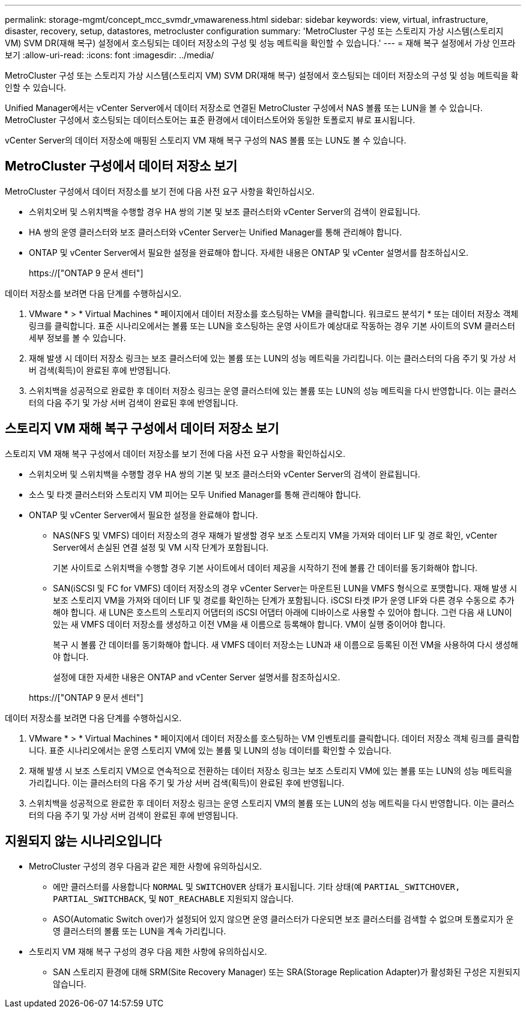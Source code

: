 ---
permalink: storage-mgmt/concept_mcc_svmdr_vmawareness.html 
sidebar: sidebar 
keywords: view, virtual, infrastructure, disaster, recovery, setup, datastores, metrocluster configuration 
summary: 'MetroCluster 구성 또는 스토리지 가상 시스템(스토리지 VM) SVM DR(재해 복구) 설정에서 호스팅되는 데이터 저장소의 구성 및 성능 메트릭을 확인할 수 있습니다.' 
---
= 재해 복구 설정에서 가상 인프라 보기
:allow-uri-read: 
:icons: font
:imagesdir: ../media/


[role="lead"]
MetroCluster 구성 또는 스토리지 가상 시스템(스토리지 VM) SVM DR(재해 복구) 설정에서 호스팅되는 데이터 저장소의 구성 및 성능 메트릭을 확인할 수 있습니다.

Unified Manager에서는 vCenter Server에서 데이터 저장소로 연결된 MetroCluster 구성에서 NAS 볼륨 또는 LUN을 볼 수 있습니다. MetroCluster 구성에서 호스팅되는 데이터스토어는 표준 환경에서 데이터스토어와 동일한 토폴로지 뷰로 표시됩니다.

vCenter Server의 데이터 저장소에 매핑된 스토리지 VM 재해 복구 구성의 NAS 볼륨 또는 LUN도 볼 수 있습니다.



== MetroCluster 구성에서 데이터 저장소 보기

MetroCluster 구성에서 데이터 저장소를 보기 전에 다음 사전 요구 사항을 확인하십시오.

* 스위치오버 및 스위치백을 수행할 경우 HA 쌍의 기본 및 보조 클러스터와 vCenter Server의 검색이 완료됩니다.
* HA 쌍의 운영 클러스터와 보조 클러스터와 vCenter Server는 Unified Manager를 통해 관리해야 합니다.
* ONTAP 및 vCenter Server에서 필요한 설정을 완료해야 합니다. 자세한 내용은 ONTAP 및 vCenter 설명서를 참조하십시오.
+
https://["ONTAP 9 문서 센터"]



데이터 저장소를 보려면 다음 단계를 수행하십시오.

. VMware * > * Virtual Machines * 페이지에서 데이터 저장소를 호스팅하는 VM을 클릭합니다. 워크로드 분석기 * 또는 데이터 저장소 객체 링크를 클릭합니다. 표준 시나리오에서는 볼륨 또는 LUN을 호스팅하는 운영 사이트가 예상대로 작동하는 경우 기본 사이트의 SVM 클러스터 세부 정보를 볼 수 있습니다.
. 재해 발생 시 데이터 저장소 링크는 보조 클러스터에 있는 볼륨 또는 LUN의 성능 메트릭을 가리킵니다. 이는 클러스터의 다음 주기 및 가상 서버 검색(획득)이 완료된 후에 반영됩니다.
. 스위치백을 성공적으로 완료한 후 데이터 저장소 링크는 운영 클러스터에 있는 볼륨 또는 LUN의 성능 메트릭을 다시 반영합니다. 이는 클러스터의 다음 주기 및 가상 서버 검색이 완료된 후에 반영됩니다.




== 스토리지 VM 재해 복구 구성에서 데이터 저장소 보기

스토리지 VM 재해 복구 구성에서 데이터 저장소를 보기 전에 다음 사전 요구 사항을 확인하십시오.

* 스위치오버 및 스위치백을 수행할 경우 HA 쌍의 기본 및 보조 클러스터와 vCenter Server의 검색이 완료됩니다.
* 소스 및 타겟 클러스터와 스토리지 VM 피어는 모두 Unified Manager를 통해 관리해야 합니다.
* ONTAP 및 vCenter Server에서 필요한 설정을 완료해야 합니다.
+
** NAS(NFS 및 VMFS) 데이터 저장소의 경우 재해가 발생할 경우 보조 스토리지 VM을 가져와 데이터 LIF 및 경로 확인, vCenter Server에서 손실된 연결 설정 및 VM 시작 단계가 포함됩니다.
+
기본 사이트로 스위치백을 수행할 경우 기본 사이트에서 데이터 제공을 시작하기 전에 볼륨 간 데이터를 동기화해야 합니다.

** SAN(iSCSI 및 FC for VMFS) 데이터 저장소의 경우 vCenter Server는 마운트된 LUN을 VMFS 형식으로 포맷합니다. 재해 발생 시 보조 스토리지 VM을 가져와 데이터 LIF 및 경로를 확인하는 단계가 포함됩니다. iSCSI 타겟 IP가 운영 LIF와 다른 경우 수동으로 추가해야 합니다. 새 LUN은 호스트의 스토리지 어댑터의 iSCSI 어댑터 아래에 디바이스로 사용할 수 있어야 합니다. 그런 다음 새 LUN이 있는 새 VMFS 데이터 저장소를 생성하고 이전 VM을 새 이름으로 등록해야 합니다. VM이 실행 중이어야 합니다.
+
복구 시 볼륨 간 데이터를 동기화해야 합니다. 새 VMFS 데이터 저장소는 LUN과 새 이름으로 등록된 이전 VM을 사용하여 다시 생성해야 합니다.

+
설정에 대한 자세한 내용은 ONTAP and vCenter Server 설명서를 참조하십시오.

+
https://["ONTAP 9 문서 센터"]





데이터 저장소를 보려면 다음 단계를 수행하십시오.

. VMware * > * Virtual Machines * 페이지에서 데이터 저장소를 호스팅하는 VM 인벤토리를 클릭합니다. 데이터 저장소 객체 링크를 클릭합니다. 표준 시나리오에서는 운영 스토리지 VM에 있는 볼륨 및 LUN의 성능 데이터를 확인할 수 있습니다.
. 재해 발생 시 보조 스토리지 VM으로 연속적으로 전환하는 데이터 저장소 링크는 보조 스토리지 VM에 있는 볼륨 또는 LUN의 성능 메트릭을 가리킵니다. 이는 클러스터의 다음 주기 및 가상 서버 검색(획득)이 완료된 후에 반영됩니다.
. 스위치백을 성공적으로 완료한 후 데이터 저장소 링크는 운영 스토리지 VM의 볼륨 또는 LUN의 성능 메트릭을 다시 반영합니다. 이는 클러스터의 다음 주기 및 가상 서버 검색이 완료된 후에 반영됩니다.




== 지원되지 않는 시나리오입니다

* MetroCluster 구성의 경우 다음과 같은 제한 사항에 유의하십시오.
+
** 에만 클러스터를 사용합니다 `NORMAL` 및 `SWITCHOVER` 상태가 표시됩니다. 기타 상태(예 `PARTIAL_SWITCHOVER, PARTIAL_SWITCHBACK`, 및 `NOT_REACHABLE` 지원되지 않습니다.
** ASO(Automatic Switch over)가 설정되어 있지 않으면 운영 클러스터가 다운되면 보조 클러스터를 검색할 수 없으며 토폴로지가 운영 클러스터의 볼륨 또는 LUN을 계속 가리킵니다.


* 스토리지 VM 재해 복구 구성의 경우 다음 제한 사항에 유의하십시오.
+
** SAN 스토리지 환경에 대해 SRM(Site Recovery Manager) 또는 SRA(Storage Replication Adapter)가 활성화된 구성은 지원되지 않습니다.



